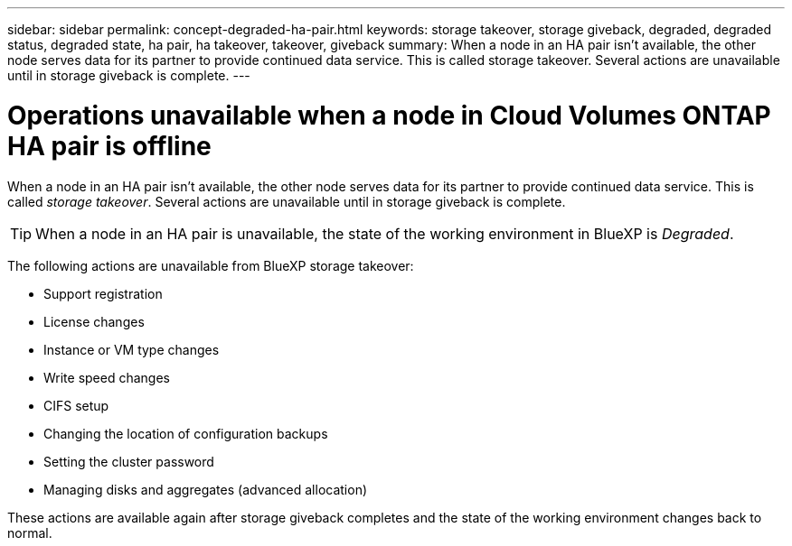 ---
sidebar: sidebar
permalink: concept-degraded-ha-pair.html
keywords: storage takeover, storage giveback, degraded, degraded status, degraded state, ha pair, ha takeover, takeover, giveback
summary: When a node in an HA pair isn't available, the other node serves data for its partner to provide continued data service. This is called storage takeover. Several actions are unavailable until in storage giveback is complete.
---

= Operations unavailable when a node in Cloud Volumes ONTAP HA pair is offline
:hardbreaks:
:nofooter:
:icons: font
:linkattrs:
:imagesdir: ./media/

[.lead]
When a node in an HA pair isn't available, the other node serves data for its partner to provide continued data service. This is called _storage takeover_. Several actions are unavailable until in storage giveback is complete.

TIP: When a node in an HA pair is unavailable, the state of the working environment in BlueXP is _Degraded_.

The following actions are unavailable from BlueXP storage takeover:

* Support registration
* License changes
* Instance or VM type changes
* Write speed changes
* CIFS setup
* Changing the location of configuration backups
* Setting the cluster password
* Managing disks and aggregates (advanced allocation)

These actions are available again after storage giveback completes and the state of the working environment changes back to normal.
